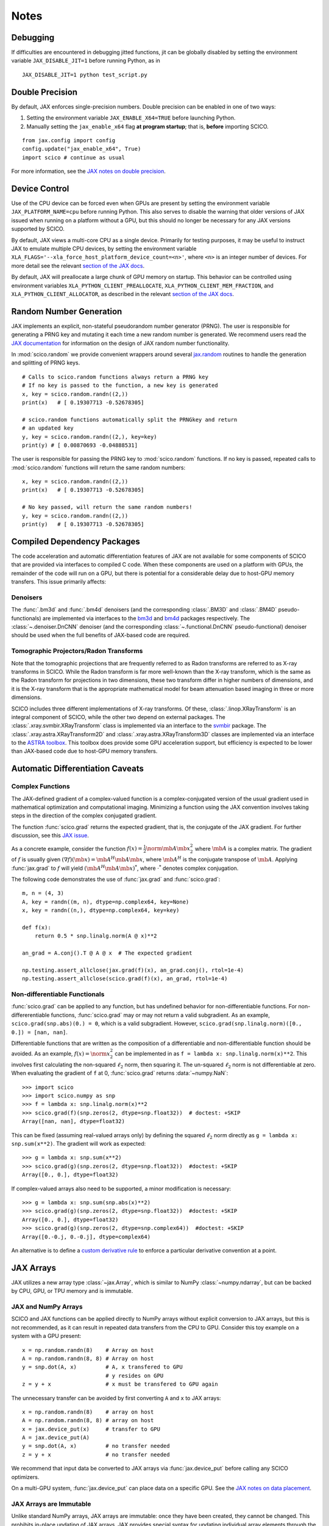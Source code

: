 *****
Notes
*****


Debugging
=========

If difficulties are encountered in debugging jitted functions, jit can
be globally disabled by setting the environment variable
``JAX_DISABLE_JIT=1`` before running Python, as in

::

   JAX_DISABLE_JIT=1 python test_script.py


Double Precision
================

By default, JAX enforces single-precision numbers. Double precision
can be enabled in one of two ways:

1. Setting the environment variable ``JAX_ENABLE_X64=TRUE`` before
   launching Python.
2. Manually setting the ``jax_enable_x64`` flag **at program
   startup**; that is, **before** importing SCICO.

::

   from jax.config import config
   config.update("jax_enable_x64", True)
   import scico # continue as usual


For more information, see the `JAX notes on double precision <https://jax.readthedocs.io/en/latest/notebooks/Common_Gotchas_in_JAX.html#double-64bit-precision>`_.

Device Control
==============

Use of the CPU device can be forced even when GPUs are present by setting the
environment variable ``JAX_PLATFORM_NAME=cpu`` before running Python. This also
serves to disable the warning that older versions of JAX issued when running
on a platform without a GPU, but this should no longer be necessary for any
JAX versions supported by SCICO.

By default, JAX views a multi-core CPU as a single device. Primarily for testing
purposes, it may be useful to instruct JAX to emulate multiple CPU devices, by
setting the environment variable ``XLA_FLAGS='--xla_force_host_platform_device_count=<n>'``,
where ``<n>`` is an integer number of devices. For more detail see the relevant
`section of the JAX docs <https://jax.readthedocs.io/en/latest/jax-101/06-parallelism.html#aside-hosts-and-devices-in-jax>`__.

By default, JAX will preallocate a large chunk of GPU memory on startup. This
behavior can be controlled using environment variables ``XLA_PYTHON_CLIENT_PREALLOCATE``,
``XLA_PYTHON_CLIENT_MEM_FRACTION``, and ``XLA_PYTHON_CLIENT_ALLOCATOR``, as described in
the relevant `section of the JAX docs <https://jax.readthedocs.io/en/latest/gpu_memory_allocation.html>`__.


Random Number Generation
========================

JAX implements an explicit, non-stateful pseudorandom number generator (PRNG).
The user is responsible for generating a PRNG key and mutating it each time a
new random number is generated. We recommend users read the `JAX documentation
<https://jax.readthedocs.io/en/latest/notebooks/Common_Gotchas_in_JAX.html#random-numbers>`_
for information on the design of JAX random number functionality.


In :mod:`scico.random` we provide convenient wrappers around several `jax.random
<https://jax.readthedocs.io/en/stable/jax.random.html>`_ routines to handle
the generation and splitting of PRNG keys.

::

   # Calls to scico.random functions always return a PRNG key
   # If no key is passed to the function, a new key is generated
   x, key = scico.random.randn((2,))
   print(x)   # [ 0.19307713 -0.52678305]

   # scico.random functions automatically split the PRNGkey and return
   # an updated key
   y, key = scico.random.randn((2,), key=key)
   print(y) # [ 0.00870693 -0.04888531]

The user is responsible for passing the PRNG key to
:mod:`scico.random` functions. If no key is passed, repeated calls to
:mod:`scico.random` functions will return the same random numbers:

::

   x, key = scico.random.randn((2,))
   print(x)   # [ 0.19307713 -0.52678305]

   # No key passed, will return the same random numbers!
   y, key = scico.random.randn((2,))
   print(y)   # [ 0.19307713 -0.52678305]



.. _non_jax_dep:

Compiled Dependency Packages
============================

The code acceleration and automatic differentiation features of JAX
are not available for some components of SCICO that are provided via
interfaces to compiled C code. When these components are used on a
platform with GPUs, the remainder of the code will run on a GPU, but
there is potential for a considerable delay due to host-GPU memory
transfers. This issue primarily affects:


Denoisers
---------

The :func:`.bm3d` and :func:`.bm4d` denoisers (and the corresponding
:class:`.BM3D` and :class:`.BM4D` pseudo-functionals) are implemented
via interfaces to the `bm3d <https://pypi.org/project/bm3d/>`__ and
`bm4d <https://pypi.org/project/bm4d/>`__ packages respectively. The
:class:`~.denoiser.DnCNN` denoiser (and the corresponding
:class:`~.functional.DnCNN` pseudo-functional) denoiser should be used
when the full benefits of JAX-based code are required.


Tomographic Projectors/Radon Transforms
---------------------------------------

Note that the tomographic projections that are frequently referred
to as Radon transforms are referred to as X-ray transforms in SCICO.
While the Radon transform is far more well-known than the X-ray
transform, which is the same as the Radon transform for projections
in two dimensions, these two transform differ in higher numbers of
dimensions, and it is the X-ray transform that is the appropriate
mathematical model for beam attenuation based imaging in three or
more dimensions.

SCICO includes three different implementations of X-ray transforms.
Of these, :class:`.linop.XRayTransform` is an integral component of
SCICO, while the other two depend on external packages.
The :class:`.xray.svmbir.XRayTransform` class is implemented
via an interface to the `svmbir
<https://svmbir.readthedocs.io/en/latest/>`__ package. The
:class:`.xray.astra.XRayTransform2D` and
:class:`.xray.astra.XRayTransform3D` classes are implemented via an
interface to the `ASTRA toolbox
<https://www.astra-toolbox.com/>`__. This toolbox does provide some
GPU acceleration support, but efficiency is expected to be lower than
JAX-based code due to host-GPU memory transfers.


Automatic Differentiation Caveats
=================================


Complex Functions
-----------------

The JAX-defined gradient of a complex-valued function is a
complex-conjugated version of the usual gradient used in mathematical
optimization and computational imaging. Minimizing a function using
the JAX convention involves taking steps in the direction of the
complex conjugated gradient.

The function :func:`scico.grad` returns the expected gradient, that
is, the conjugate of the JAX gradient. For further discussion, see
this `JAX issue <https://github.com/google/jax/issues/4891>`_.

As a concrete example, consider the function :math:`f(x) =
\frac{1}{2}\norm{\mb{A} \mb{x}}_2^2` where :math:`\mb{A}` is a complex
matrix. The gradient of :math:`f` is usually given :math:`(\nabla
f)(\mb{x}) = \mb{A}^H \mb{A} \mb{x}`, where :math:`\mb{A}^H` is the
conjugate transpose of :math:`\mb{A}`. Applying :func:`jax.grad` to
:math:`f` will yield :math:`(\mb{A}^H \mb{A} \mb{x})^*`, where
:math:`\cdot^*` denotes complex conjugation.

The following code demonstrates the use of :func:`jax.grad` and
:func:`scico.grad`:


::

    m, n = (4, 3)
    A, key = randn((m, n), dtype=np.complex64, key=None)
    x, key = randn((n,), dtype=np.complex64, key=key)

    def f(x):
        return 0.5 * snp.linalg.norm(A @ x)**2

    an_grad = A.conj().T @ A @ x  # The expected gradient

    np.testing.assert_allclose(jax.grad(f)(x), an_grad.conj(), rtol=1e-4)
    np.testing.assert_allclose(scico.grad(f)(x), an_grad, rtol=1e-4)


Non-differentiable Functionals
------------------------------

:func:`scico.grad` can be applied to any function, but has undefined
behavior for non-differentiable functions. For non-differerentiable
functions, :func:`scico.grad` may or may not return a valid
subgradient. As an example, ``scico.grad(snp.abs)(0.) = 0``, which is
a valid subgradient. However, ``scico.grad(snp.linalg.norm)([0., 0.])
= [nan, nan]``.

Differentiable functions that are written as the composition of a
differentiable and non-differentiable function should be avoided. As
an example, :math:`f(x) = \norm{x}_2^2` can be implemented in as ``f =
lambda x: snp.linalg.norm(x)**2``. This involves first calculating the
non-squared :math:`\ell_2` norm, then squaring it. The un-squared
:math:`\ell_2` norm is not differentiable at zero. When evaluating
the gradient of ``f`` at 0, :func:`scico.grad` returns :data:`~numpy.NaN`:

::

   >>> import scico
   >>> import scico.numpy as snp
   >>> f = lambda x: snp.linalg.norm(x)**2
   >>> scico.grad(f)(snp.zeros(2, dtype=snp.float32))  # doctest: +SKIP
   Array([nan, nan], dtype=float32)

This can be fixed (assuming real-valued arrays only) by defining the
squared :math:`\ell_2` norm directly as ``g = lambda x: snp.sum(x**2)``.
The gradient will work as expected:

::

   >>> g = lambda x: snp.sum(x**2)
   >>> scico.grad(g)(snp.zeros(2, dtype=snp.float32))  #doctest: +SKIP
   Array([0., 0.], dtype=float32)

If complex-valued arrays also need to be supported, a minor modification is
necessary:

::

   >>> g = lambda x: snp.sum(snp.abs(x)**2)
   >>> scico.grad(g)(snp.zeros(2, dtype=snp.float32))  #doctest: +SKIP
   Array([0., 0.], dtype=float32)
   >>> scico.grad(g)(snp.zeros(2, dtype=snp.complex64))  #doctest: +SKIP
   Array([0.-0.j, 0.-0.j], dtype=complex64)


An alternative is to define a `custom derivative rule
<https://jax.readthedocs.io/en/latest/notebooks/Custom_derivative_rules_for_Python_code.html#enforcing-a-differentiation-convention>`_
to enforce a particular derivative convention at a point.


JAX Arrays
==========

JAX utilizes a new array type :class:`~jax.Array`, which is similar to
NumPy :class:`~numpy.ndarray`, but can be backed by CPU, GPU, or TPU
memory and is immutable.


JAX and NumPy Arrays
--------------------

SCICO and JAX functions can be applied directly to NumPy arrays
without explicit conversion to JAX arrays, but this is not
recommended, as it can result in repeated data transfers from the CPU
to GPU. Consider this toy example on a system with a GPU present:

::

   x = np.random.randn(8)    # Array on host
   A = np.random.randn(8, 8) # Array on host
   y = snp.dot(A, x)         # A, x transfered to GPU
                             # y resides on GPU
   z = y + x                 # x must be transfered to GPU again


The unnecessary transfer can be avoided by first converting ``A`` and ``x`` to
JAX arrays:

::

   x = np.random.randn(8)    # array on host
   A = np.random.randn(8, 8) # array on host
   x = jax.device_put(x)     # transfer to GPU
   A = jax.device_put(A)
   y = snp.dot(A, x)         # no transfer needed
   z = y + x                 # no transfer needed


We recommend that input data be converted to JAX arrays via
:func:`jax.device_put` before calling any SCICO optimizers.

On a multi-GPU system, :func:`jax.device_put` can place data on a specific
GPU. See the `JAX notes on data placement
<https://jax.readthedocs.io/en/latest/faq.html?highlight=data%20placement#controlling-data-and-computation-placement-on-devices>`_.


JAX Arrays are Immutable
------------------------

Unlike standard NumPy arrays, JAX arrays are immutable: once they have
been created, they cannot be changed. This prohibits in-place updating
of JAX arrays. JAX provides special syntax for updating individual
array elements through the `indexed update operators
<https://jax.readthedocs.io/en/latest/jax.ops.html#syntactic-sugar-for-indexed-update-operators>`_.
